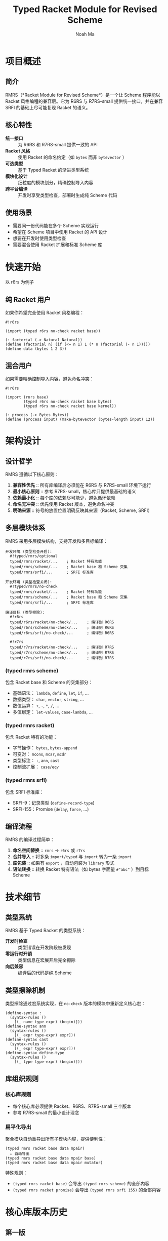#+TITLE: Typed Racket Module for Revised Scheme
#+AUTHOR: Noah Ma
#+EMAIL: noahstorym@gmail.com

* Table of Contents                                       :TOC_5_gh:noexport:
- [[#项目概述][项目概述]]
  - [[#简介][简介]]
  - [[#核心特性][核心特性]]
  - [[#使用场景][使用场景]]
- [[#快速开始][快速开始]]
  - [[#纯-racket-用户][纯 Racket 用户]]
  - [[#混合用户][混合用户]]
- [[#架构设计][架构设计]]
  - [[#设计哲学][设计哲学]]
  - [[#多层模块体系][多层模块体系]]
    - [[#typed-rmrs-scheme][(typed rmrs scheme)]]
    - [[#typed-rmrs-racket][(typed rmrs racket)]]
    - [[#typed-rmrs-srfi][(typed rmrs srfi)]]
  - [[#编译流程][编译流程]]
- [[#技术细节][技术细节]]
  - [[#类型系统][类型系统]]
  - [[#类型擦除机制][类型擦除机制]]
  - [[#库组织规则][库组织规则]]
    - [[#核心库规则][核心库规则]]
    - [[#扁平化导出][扁平化导出]]
- [[#核心库版本历史][核心库版本历史]]
  - [[#第一版][第一版]]
  - [[#第二版][第二版]]
  - [[#第三版][第三版]]
  - [[#第四版][第四版]]
  - [[#第五版][第五版]]
  - [[#第六版][第六版]]
  - [[#第七版][第七版]]
- [[#附录][附录]]
  - [[#符号分类决策树][符号分类决策树]]
  - [[#冲突处理策略][冲突处理策略]]

* 项目概述
** 简介

RMRS（*Racket Module for Revised Scheme*）是一个让 Scheme 程序能以 Racket 风格编程的兼容层。它为 R6RS 与 R7RS-small 提供统一接口，并在兼容 SRFI 的基础上尽可能复现 Racket 的语义。

** 核心特性

- *统一接口* :: 为 R6RS 和 R7RS-small 提供一致的 API
- *Racket 风格* :: 使用 Racket 的命名约定（如 ~bytes~ 而非 ~bytevector~ ）
- *可选类型* :: 基于 Typed Racket 的渐进类型系统
- *模块化设计* :: 细粒度的模块划分，精确控制导入内容
- *跨平台编译* :: 开发时享受类型检查，部署时生成纯 Scheme 代码

** 使用场景

- 需要同一份代码能在多个 Scheme 实现运行
- 希望在 Scheme 项目中使用 Racket 的 API 设计
- 想要在开发时使用类型检查
- 需要混合使用 Racket 扩展和标准 Scheme 库

* 快速开始

以 r6rs 为例子

** 纯 Racket 用户

如果你希望完全使用 Racket 风格编程：

#+begin_src racket
#!r6rs

(import (typed r6rs no-check racket base))

(: factorial (-> Natural Natural))
(define (factorial n) (if (<= n 1) 1 (* n (factorial (- n 1)))))
(define data (bytes 1 2 3))
#+end_src

** 混合用户

如果需要精确控制导入内容，避免命名冲突：

#+begin_src racket
#!r6rs

(import (rnrs base)
        (typed r6rs no-check racket base bytes)
        (typed r6rs no-check racket base kernel))

(: process (-> Bytes Bytes))
(define (process input) (make-bytevector (bytes-length input) 12))
#+end_src

* 架构设计
** 设计哲学

RMRS 遵循以下核心原则：

1. *兼容性优先* :: 所有库编译后必须能在 R6RS 与 R7RS-small 环境下运行
3. *最小核心原则* :: 参考 R7RS-small，核心库只提供最基础的语义
4. *依赖最小化* :: 每个库的依赖尽可能少，避免循环依赖
6. *命名无冲突* :: 优先使用 Racket 版本，避免命名冲突
7. *明确来源* :: 符号的放置位置明确反映其来源（Racket, Scheme, SRFI）

** 多层模块体系

RMRS 采用多层模块结构，支持开发和多目标编译：

#+begin_example
开发环境 (类型检查开启):
  #!typed/rmrs/optional
  typed/rmrs/racket/...    ; Racket 特有功能
  typed/rmrs/scheme/...    ; Racket base 和 Scheme 交集
  typed/rmrs/srfi/...      ; SRFI 标准库

开发环境 (类型检查关闭):
  #!typed/rmrs/no-check
  typed/rmrs/racket/...    ; Racket 特有功能
  typed/rmrs/scheme/...    ; Racket base 和 Scheme 交集
  typed/rmrs/srfi/...      ; SRFI 标准库

编译目标 (类型擦除):
  #!r6rs
  typed/r6rs/racket/no-check/...    ; 编译到 R6RS
  typed/r6rs/scheme/no-check/...    ; 编译到 R6RS
  typed/r6rs/srfi/no-check/...      ; 编译到 R6RS

  #!r7rs
  typed/r7rs/racket/no-check/...    ; 编译到 R7RS
  typed/r7rs/scheme/no-check/...    ; 编译到 R7RS
  typed/r7rs/srfi/no-check/...      ; 编译到 R7RS
#+end_example

*** (typed rmrs scheme)

包含 Racket base 和 Scheme 的交集部分：
- 基础语法： ~lambda~, ~define~, ~let~, ~if~, ...
- 数据类型： ~char~, ~vector~, ~string~, ...
- 数值运算： ~+~, ~-~, ~*~, ~/~, ...
- 多值绑定： ~let-values~, ~case-lambda~, ...

*** (typed rmrs racket)

包含 Racket 特有的功能：
- 字节操作： ~bytes~, ~bytes-append~
- 可变对： ~mcons~, ~mcar~, ~mcdr~
- 类型标注： ~:~, ~ann~, ~cast~
- 控制流扩展： ~case/eqv~

*** (typed rmrs srfi)

包含 SRFI 标准库：
- SRFI-9：记录类型 (~define-record-type~)
- SRFI-155：Promise (~delay~, ~force~, ...)

** 编译流程

RMRS 的编译过程简单：

1. *命名空间替换* :: ~rmrs~ → ~r6rs~ 或 ~r7rs~
2. *合并导入* :: 将多条 ~import/typed~ 与 ~import~ 转为一条 ~import~
3. *库包装* :: 如果有 ~export~ ，自动包装为 ~library~ 形式
4. *语法转换* :: 转换 Racket 特有语法（如 bytes 字面量 ~#"abc"~ ）到目标 Scheme

* 技术细节
** 类型系统

RMRS 基于 Typed Racket 的类型系统：

- *开发时检查* :: 类型错误在开发阶段被发现
- *零运行时开销* :: 类型信息在宏展开后完全擦除
- *向后兼容* :: 编译后的代码是纯 Scheme

** 类型擦除机制

类型擦除通过宏系统实现，在 ~no-check~ 版本的模块中重新定义核心宏：

#+begin_src racket
(define-syntax :
  (syntax-rules ()
    [(_ name type-expr) (begin)]))
(define-syntax ann
  (syntax-rules ()
    [(_ expr type-expr) expr]))
(define-syntax cast
  (syntax-rules ()
    [(_ expr type-expr) expr]))
(define-syntax define-type
  (syntax-rules ()
    [(_ type type-expr) (begin)]))
#+end_src

** 库组织规则

*** 核心库规则
- 每个核心库必须提供 Racket、R6RS、R7RS-small 三个版本
- 参考 R7RS-small 的最小设计理念

*** 扁平化导出
聚合模块自动重导出所有子模块内容，提供便利性：

#+begin_example
(typed rmrs racket base data mpair)
  ↓ 自动导出
(typed rmrs racket base data mpair base)
(typed rmrs racket base data mpair mutator)
#+end_example

特殊规则：

- ~(typed rmrs racket base)~ 会导出 ~(typed rmrs scheme)~ 的全部内容
- ~(typed rmrs racket promise)~ 会导出 ~(typed rmrs srfi 155)~ 的全部内容

* 核心库版本历史
** 第一版

#+begin_src racket
'[(rmrs)
  [(rmrs racket)
   [(rmrs racket base)
    [(rmrs racket base case-lambda)
     case-λ]
    [(rmrs racket base data)
     [(rmrs racket base data bytes)
      [(rmrs racket base data bytes base)
       bytes                    bytes-append
       bytes-copy               bytes-length
       bytes-ref                bytes?
       make-bytes               byte-ready?]
      [(rmrs racket base data bytes conversion)
       string->bytes/utf-8      bytes->string/utf-8]
      [(rmrs racket base data bytes mutator)
       bytes-copy!              bytes-set!]]
     [(rmrs racket base data mpair)
      [(rmrs racket base data mpair base)
       mcar                     mcdr
       mcons                    mpair?]
      [(rmrs racket base data mpair mutator)
       set-mcar!                set-mcdr!]]]
    [(rmrs racket base lambda)
     λ]
    [(rmrs racket base port)
     eof                      get-output-bytes
     open-input-bytes         open-output-bytes
     peek-byte                read-bytes
     read-bytes!              read-byte
     write-bytes              write-byte]]
   [(rmrs racket case eqv)
    case/eqv]
   [(rmrs racket mpair)
    [(rmrs racket mpair base)
     make-mlist
     mappend                  massoc
     massq                    massv
     mfor-each                mlength
     mlist                    mlist-copy
     mlist-ref                mlist-tail
     mlist?                   mmap
     mmember                  mmemq
     mmemv                    mreverse]
    [(rmrs racket mpair conversion)
     mlist->string            mlist->vector
     string->mlist            vector->mlist]
    [(rmrs racket mpair mutator)
     mlist-set!]
    [(rmrs racket mpair cxr)
     mcaar                    mcadr
     mcdar                    mcddr
     mcaaar                   mcaadr
     mcadar                   mcaddr
     mcdaar                   mcdadr
     mcddar                   mcdddr
     mcaaaar                  mcaaadr
     mcaadar                  mcaaddr
     mcadaar                  mcadadr
     mcaddar                  mcadddr
     mcdaaar                  mcdaadr
     mcdadar                  mcdaddr
     mcddaar                  mcddadr
     mcdddar                  mcddddr]]]
  [(rmrs scheme)
   [(rmrs scheme base)
    [(rmrs scheme base continuation)
     call-with-current-continuation
     call/cc                  dynamic-wind]
    [(rmrs scheme base condition)
     cond                     unless
     when]
    [(rmrs scheme base data)
     [(rmrs scheme base data boolean)
      and                      boolean=?
      boolean?                 not
      or]
     [(rmrs scheme base data character)
      char<=?                  char<?
      char=?                   char>=?
      char>?                   char?]
     [(rmrs scheme base data conversion)
      char->integer            integer->char
      number->string           string->number
      string->symbol           string->vector
      symbol->string           vector->string]
     [(rmrs scheme base data null)
      null?]
     [(rmrs scheme base data number)
      *                        +
      -                        /
      <                        <=
      =                        >
      >=                       abs
      ceiling                  complex?
      denominator              even?
      exact                    exact-integer-sqrt
      exact-integer?           exact?
      expt                     floor
      floor-quotient           floor-remainder
      floor/                   gcd
      inexact                  inexact?
      integer?                 lcm
      max                      min
      modulo                   negative?
      number?                  numerator
      odd?                     positive?
      quotient                 rational?
      rationalize              real?
      remainder                round
      square                   truncate
      truncate-quotient        truncate-remainder
      truncate/                zero?]
     [(rmrs scheme base data string)
      [(rmrs scheme base data string base)
       make-string              string
       string-append            string-copy
       string-for-each          string-length
       string-map               string-ref
       string<=?                string<?
       string=?                 string>=?
       string>?                 string?
       substring]
      [(rmrs scheme base data string mutator)
       string-copy!             string-fill!
       string-set!]]
     [(rmrs scheme base data symbol)
      symbol=?                 symbol?]
     [(rmrs scheme base data vector)
      [(rmrs scheme base data vector base)
       make-vector              vector
       vector-append            vector-copy
       vector-for-each          vector-length
       vector-map               vector-ref
       vector?]
      [(rmrs scheme base data vector mutator)
       vector-copy!             vector-fill!
       vector-set!]]]
    [(rmrs scheme base exception)
     error                    error-object-irritants
     error-object-message     error-object?
     file-error?              read-error?]
    [(rmrs scheme base include)
     include                  include-ci]
    [(rmrs scheme base kernel)
     begin                    define
     eq?                      equal?
     eqv?                     if
     lambda                   quasiquote
     quote                    unquote
     unquote-splicing]
    [(rmrs scheme base let)
     let                      let*
     letrec                   letrec*]
    [(rmrs scheme base literal)
     ...                      =>
     _                        else]
    [(rmrs scheme base loop)
     do]
    [(rmrs scheme base macro)
     define-syntax            let-syntax
     letrec-syntax            syntax-error
     syntax-rules]
    [(rmrs scheme base mutator)
     set!]
    [(rmrs scheme base port)
     binary-port?             call-with-port
     char-ready?              close-input-port
     close-output-port        close-port
     current-error-port       current-input-port
     current-output-port      eof-object?
     flush-output-port        input-port-open?
     input-port?              newline
     output-port-open?        output-port?
     peek-char                port?
     read-char                read-line
     read-string              textural-port?
     write-char               write-string]
    [(rmrs scheme base procedure)
     apply                    procedure?]
    [(rmrs scheme base raise)
     guard                    raise
     raise-continuable        with-exception-handler]
    [(rmrs scheme base values)
     call-with-values         define-values
     let-values               let*-values
     values]]
   [(rmrs scheme case-lambda)
    case-lambda]
   [(rmrs scheme char)
    char-alphabetic?         char-ci<=?
    char-ci<?                char-ci=?
    char-ci>=?               char-ci>?
    char-downcase            char-foldcase
    char-lower-case?         char-numeric?
    char-upcase              char-upper-case?
    char-whitespace?         digit-value
    string-ci<=?             string-ci<?
    string-ci=?              string-ci>=?
    string-ci>?              string-downcase
    string-foldcase          string-upcase]
   [(rmrs scheme complex)
    angle                    imag-part
    magnitude                make-polar
    make-rectangular         real-part]
   [(rmrs scheme eval)
    environment              eval]
   [(rmrs scheme file)
    call-with-input-file     call-with-output-file
    delete-file              file-exists?
    open-binary-input-file   open-binary-output-file
    open-input-file          open-output-file
    with-input-from-file     with-output-to-file]
   [(rmrs scheme inexact)
    acos                     asin
    atan                     cos
    exp                      finite?
    infinite?                log
    nan?                     sin
    sqrt                     tan]
   [(rmrs scheme load)
    load]
   [(rmrs scheme process-context)
    command-line             emergency-exit
    exit                     get-environment-variable
    get-environment-variables]
   [(rmrs scheme read)
    read]
   [(rmrs scheme repl)
    interaction-environment]
   [(rmrs scheme time)
    current-jiffy            current-second
    jiffies-per-second]
   [(rmrs scheme write)
    display                  write
    write-shared             write-simple]]
  [(rmrs srfi)
   [(rmrs srfi srfi-0)
    cond-expand              features]
   [(rmrs srfi srfi-6)
    open-input-string        open-output-string
    get-output-string]
   [(rmrs srfi srfi-9)
    define-record-type]
   [(rmrs srfi srfi-39)
    make-parameter           parameterize]
   [(rmrs srfi srfi-155)
    delay                    delay-force
    force                    make-promise
    promise?]]]
#+end_src

** 第二版

#+begin_src racket
'[(rmrs)
  [(rmrs racket)
   [(rmrs racket base)
    [(rmrs racket base case-lambda)
     case-λ]
    [(rmrs racket base data)
     [(rmrs racket base data bytes)
      [(rmrs racket base data bytes base)
       bytes                    bytes-append
       bytes-copy               bytes-length
       bytes-ref                bytes?
       make-bytes]
      [(rmrs racket base data bytes conversion)
       string->bytes/utf-8      bytes->string/utf-8]
      [(rmrs racket base data bytes mutator)
       bytes-copy!              bytes-set!]]
     [(rmrs racket base data mpair)
      [(rmrs racket base data mpair base)
       mcar                     mcdr
       mcons                    mpair?]
      [(rmrs racket base data mpair mutator)
       set-mcar!                set-mcdr!]]]
    [(rmrs racket base exception)
     exn-irritants            exn-message
     exn:fail?                exn:fail:filesystem?
     exn:fail:read?]
    [(rmrs racket base lambda)
     λ]
    [(rmrs racket base port)
     eof                      flush-output
     get-output-bytes         open-input-bytes
     open-output-bytes        peek-byte
     port-closed?             read-bytes
     read-bytes!              read-byte
     string-port?             write-bytes
     write-byte]
    [(rmrs racket base date)
     current-milliseconds     current-seconds]]
   [(rmrs racket case eqv)
    case/eqv]
   [(rmrs racket mpair)
    [(rmrs racket mpair base)
     make-mlist
     mappend                  massoc
     massq                    massv
     mfor-each                mlength
     mlist                    mlist-copy
     mlist-ref                mlist-tail
     mlist?                   mmap
     mmember                  mmemq
     mmemv                    mreverse]
    [(rmrs racket mpair conversion)
     mlist->string            mlist->vector
     string->mlist            vector->mlist]
    [(rmrs racket mpair mutator)
     mlist-set!]
    [(rmrs racket mpair cxr)
     mcaar                    mcadr
     mcdar                    mcddr
     mcaaar                   mcaadr
     mcadar                   mcaddr
     mcdaar                   mcdadr
     mcddar                   mcdddr
     mcaaaar                  mcaaadr
     mcaadar                  mcaaddr
     mcadaar                  mcadadr
     mcaddar                  mcadddr
     mcdaaar                  mcdaadr
     mcdadar                  mcdaddr
     mcddaar                  mcddadr
     mcdddar                  mcddddr]]]
  [(rmrs scheme)
   [(rmrs scheme base)
    [(rmrs scheme base condition)
     cond                     unless
     when]
    [(rmrs scheme base continuation)
     call-with-current-continuation
     call/cc                  dynamic-wind]
    [(rmrs scheme base data)
     [(rmrs scheme base data boolean)
      and                      boolean=?
      boolean?                 not
      or]
     [(rmrs scheme base data character)
      char<=?                  char<?
      char=?                   char>=?
      char>?                   char?]
     [(rmrs scheme base data conversion)
      char->integer            integer->char
      number->string           string->number
      string->symbol           symbol->string]
     [(rmrs scheme base data null)
      null?]
     [(rmrs scheme base data number)
      *                        +
      -                        /
      <                        <=
      =                        >
      >=                       abs
      ceiling                  complex?
      denominator              even?
      exact->inexact           exact-integer?
      exact?                   expt
      floor                    gcd
      inexact->exact           inexact?
      integer?                 lcm
      max                      min
      modulo                   negative?
      number?                  numerator
      odd?                     positive?
      quotient                 rational?
      rationalize              real?
      remainder                round
      truncate                 zero?]
     [(rmrs scheme base data string)
      [(rmrs scheme base data string base)
       make-string              string
       string-append            string-copy
       string-length            string-ref
       string<=?                string<?
       string=?                 string>=?
       string>?                 string?
       substring]
      [(rmrs scheme base data string mutator)
       string-copy!             string-fill!
       string-set!]]
     [(rmrs scheme base data symbol)
      symbol=?                 symbol?]
     [(rmrs scheme base data vector)
      [(rmrs scheme base data vector base)
       make-vector              vector
       vector-append            vector-copy
       vector-length            vector-ref
       vector?]
      [(rmrs scheme base data vector mutator)
       vector-copy!             vector-fill!
       vector-set!]]]
    [(rmrs scheme base kernel)
     begin                    define
     eq?                      equal?
     eqv?                     if
     lambda                   quasiquote
     quote                    unquote
     unquote-splicing]
    [(rmrs scheme base let)
     let                      let*
     letrec                   letrec*]
    [(rmrs scheme base literal)
     ...                      =>
     _                        else]
    [(rmrs scheme base loop)
     do]
    [(rmrs scheme base macro)
     define-syntax            let-syntax
     letrec-syntax            syntax-rules]
    [(rmrs scheme base mutator)
     set!]
    [(rmrs scheme base port)
     close-input-port         close-output-port
     current-error-port       current-input-port
     current-output-port      eof-object?
     input-port?              newline
     output-port?             peek-char
     port?                    read-char
     read-line                read-string
     write-char               write-string]
    [(rmrs scheme base procedure)
     apply                    procedure?]
    [(rmrs scheme base values)
     call-with-values         values]]
   [(rmrs scheme char)
    char-alphabetic?         char-ci<=?
    char-ci<?                char-ci=?
    char-ci>=?               char-ci>?
    char-downcase            char-foldcase
    char-lower-case?         char-numeric?
    char-upcase              char-upper-case?
    char-whitespace?         string-ci<=?
    string-ci<?              string-ci=?
    string-ci>=?             string-ci>?
    string-downcase          string-foldcase
    string-upcase]
   [(rmrs scheme complex)
    angle                    imag-part
    magnitude                make-polar
    make-rectangular         real-part]
   [(rmrs scheme eval)
    environment              eval]
   [(rmrs scheme file)
    call-with-input-file     call-with-output-file
    delete-file              file-exists?
    open-input-file          open-output-file
    with-input-from-file     with-output-to-file]
   [(rmrs scheme inexact)
    acos                     asin
    atan                     cos
    exp                      infinite?
    log                      nan?
    sin                      sqrt
    tan]
   [(rmrs scheme process-context)
    command-line             exit]
   [(rmrs scheme read)
    read]
   [(rmrs scheme write)
    display                  write]]
  [(rmrs srfi)
   [(rmrs srfi srfi-6)
    open-input-string        open-output-string
    get-output-string]
   [(rmrs srfi srfi-9)
    define-record-type]
   [(rmrs srfi srfi-11)
    let-values               let*-values]
   [(rmrs srfi srfi-16)
    case-lambda]
   [(rmrs srfi srfi-23)
    error]
   [(rmrs srfi srfi-34)
    guard                    raise
    with-exception-handler]
   [(rmrs srfi srfi-155)
    delay                    delay-force
    force                    make-promise
    promise?]]]
#+end_src

** 第三版

#+begin_src racket
'[(typed rmrs optional)
  [(typed rmrs optional racket)
   [(typed rmrs optional racket base)
    [(typed rmrs optional racket base case-lambda)
     case-λ]
    [(typed rmrs optional racket base data)
     [(typed rmrs optional racket base data bytes)
      [(typed rmrs optional racket base data bytes base)
       bytes                    bytes-append
       bytes-copy               bytes-length
       bytes-ref                bytes?
       make-bytes]
      [(typed rmrs optional racket base data bytes conversion)
       string->bytes/utf-8      bytes->string/utf-8]
      [(typed rmrs optional racket base data bytes mutator)
       bytes-copy!              bytes-set!]]
     [(typed rmrs optional racket base data mpair)
      [(typed rmrs optional racket base data mpair base)
       mcar                     mcdr
       mcons                    mpair?]
      [(typed rmrs optional racket base data mpair mutator)
       set-mcar!                set-mcdr!]]]
    [(typed rmrs optional racket base exception)
     exn-irritants            exn-message
     exn:fail?                exn:fail:filesystem?
     exn:fail:read?]
    [(typed rmrs optional racket base lambda)
     λ]
    [(typed rmrs optional racket base port)
     eof                      flush-output
     get-output-bytes         open-input-bytes
     open-output-bytes        peek-byte
     port-closed?             read-bytes
     read-bytes!              read-byte
     string-port?             write-bytes
     write-byte]
    [(typed rmrs optional racket base date)
     current-milliseconds     current-seconds]]
   [(typed rmrs optional racket case eqv)
    case/eqv]
   [(typed rmrs optional racket mpair)
    [(typed rmrs optional racket mpair base)
     make-mlist
     mappend                  massoc
     massq                    massv
     mfor-each                mlength
     mlist                    mlist-copy
     mlist-ref                mlist-tail
     mlist?                   mmap
     mmember                  mmemq
     mmemv                    mreverse]
    [(typed rmrs optional racket mpair conversion)
     mlist->string            mlist->vector
     string->mlist            vector->mlist]
    [(typed rmrs optional racket mpair mutator)
     mlist-set!]
    [(typed rmrs optional racket mpair cxr)
     mcaar                    mcadr
     mcdar                    mcddr
     mcaaar                   mcaadr
     mcadar                   mcaddr
     mcdaar                   mcdadr
     mcddar                   mcdddr
     mcaaaar                  mcaaadr
     mcaadar                  mcaaddr
     mcadaar                  mcadadr
     mcaddar                  mcadddr
     mcdaaar                  mcdaadr
     mcdadar                  mcdaddr
     mcddaar                  mcddadr
     mcdddar                  mcddddr]]]
  [(typed rmrs optional scheme)
   [(typed rmrs optional scheme base)
    [(typed rmrs optional scheme base condition)
     =>                       cond
     else                     unless
     when]
    [(typed rmrs optional scheme base continuation)
     call-with-current-continuation
     call/cc                  dynamic-wind]
    [(typed rmrs optional scheme base data)
     [(typed rmrs optional scheme base data boolean)
      and                      boolean=?
      boolean?                 not
      or]
     [(typed rmrs optional scheme base data character)
      char<=?                  char<?
      char=?                   char>=?
      char>?                   char?]
     [(typed rmrs optional scheme base data conversion)
      char->integer            integer->char
      number->string           string->number
      string->symbol           symbol->string]
     [(typed rmrs optional scheme base data null)
      null?]
     [(typed rmrs optional scheme base data number)
      *                        +
      -                        /
      <                        <=
      =                        >
      >=                       abs
      ceiling                  complex?
      denominator              even?
      exact->inexact           exact-integer?
      exact?                   expt
      floor                    gcd
      inexact->exact           inexact?
      integer?                 lcm
      max                      min
      modulo                   negative?
      number?                  numerator
      odd?                     positive?
      quotient                 rational?
      rationalize              real?
      remainder                round
      truncate                 zero?]
     [(typed rmrs optional scheme base data string)
      [(typed rmrs optional scheme base data string base)
       make-string              string
       string-append            string-copy
       string-length            string-ref
       string<=?                string<?
       string=?                 string>=?
       string>?                 string?
       substring]
      [(typed rmrs optional scheme base data string mutator)
       string-copy!             string-fill!
       string-set!]]
     [(typed rmrs optional scheme base data symbol)
      symbol=?                 symbol?]
     [(typed rmrs optional scheme base data vector)
      [(typed rmrs optional scheme base data vector base)
       make-vector              vector
       vector-append            vector-copy
       vector-length            vector-ref
       vector?]
      [(typed rmrs optional scheme base data vector mutator)
       vector-copy!             vector-fill!
       vector-set!]]]
    [(typed rmrs optional scheme base kernel)
     begin                    define
     eq?                      equal?
     eqv?                     if
     lambda                   quasiquote
     quote                    unquote
     unquote-splicing]
    [(typed rmrs optional scheme base let)
     let                      let*
     letrec                   letrec*]
    [(typed rmrs optional scheme base loop)
     do]
    [(typed rmrs optional scheme base macro)
     ...                      _
     define-syntax            let-syntax
     letrec-syntax            syntax-rules]
    [(typed rmrs optional scheme base mutator)
     set!]
    [(typed rmrs optional scheme base port)
     close-input-port         close-output-port
     current-error-port       current-input-port
     current-output-port      eof-object?
     input-port?              newline
     output-port?             peek-char
     port?                    read-char
     read-line                read-string
     write-char               write-string]
    [(typed rmrs optional scheme base procedure)
     apply                    procedure?]
    [(typed rmrs optional scheme base values)
     call-with-values         values]]
   [(typed rmrs optional scheme char)
    char-alphabetic?         char-ci<=?
    char-ci<?                char-ci=?
    char-ci>=?               char-ci>?
    char-downcase            char-foldcase
    char-lower-case?         char-numeric?
    char-upcase              char-upper-case?
    char-whitespace?         string-ci<=?
    string-ci<?              string-ci=?
    string-ci>=?             string-ci>?
    string-downcase          string-foldcase
    string-upcase]
   [(typed rmrs optional scheme complex)
    angle                    imag-part
    magnitude                make-polar
    make-rectangular         real-part]
   [(typed rmrs optional scheme eval)
    environment              eval]
   [(typed rmrs optional scheme file)
    call-with-input-file     call-with-output-file
    delete-file              file-exists?
    open-input-file          open-output-file
    with-input-from-file     with-output-to-file]
   [(typed rmrs optional scheme inexact)
    acos                     asin
    atan                     cos
    exp                      infinite?
    log                      nan?
    sin                      sqrt
    tan]
   [(typed rmrs optional scheme process-context)
    command-line             exit]
   [(typed rmrs optional scheme read)
    read]
   [(typed rmrs optional scheme write)
    display                  write]]
  [(typed rmrs optional srfi)
   [(typed rmrs optional srfi srfi-6)
    open-input-string        open-output-string
    get-output-string]
   [(typed rmrs optional srfi srfi-9)
    define-record-type]
   [(typed rmrs optional srfi srfi-11)
    let-values               let*-values]
   [(typed rmrs optional srfi srfi-16)
    case-lambda]
   [(typed rmrs optional srfi srfi-23)
    error]
   [(typed rmrs optional srfi srfi-34)
    guard                    raise
    with-exception-handler]
   [(typed rmrs optional srfi srfi-155)
    delay                    delay-force
    force                    make-promise
    promise?]]
  [(typed rmrs optional type)
   :                        ann
   cast                     define-type]]
#+end_src

** 第四版

#+begin_src racket
'[(rmrs typed)
  [(rmrs typed racket optional)
   [(rmrs typed racket optional base)
    [(rmrs typed racket optional base data)
     [(rmrs typed racket optional base data bytes)
      [(rmrs typed racket optional base data bytes base)
       bytes                    bytes-copy
       bytes-length             bytes-ref
       bytes?                   make-bytes]
      [(rmrs typed racket optional base data bytes conversion)
       string->bytes/utf-8      bytes->string/utf-8]
      [(rmrs typed racket optional base data bytes mutator)
       bytes-copy!              bytes-set!]]
     [(rmrs typed racket optional base data mpair)
      [(rmrs typed racket optional base data mpair base)
       mcar                     mcdr
       mcons                    mpair?]
      [(rmrs typed racket optional base data mpair mutator)
       set-mcar!                set-mcdr!]]]
    [(rmrs typed racket optional base exception)
     call-with-exception-handler
     exn-irritants            exn-message
     exn:fail?                exn:fail:filesystem?
     exn:fail:read?           with-handlers
     with-handlers*]
    [(rmrs typed racket optional base kernel)
     :                        λ
     ann                      case-λ
     cast                     define-type]
    [(rmrs typed racket optional base port)
     eof                      flush-output
     get-output-bytes         open-input-bytes
     open-output-bytes        peek-byte
     port-closed?             read-bytes
     read-bytes!              read-byte
     string-port?             write-bytes
     write-byte]
    [(rmrs typed racket optional base date)
     current-milliseconds     current-seconds]]
   [(rmrs typed racket optional case eqv)
    case/eqv]
   [(rmrs typed racket optional promise)
    lazy]
   [(rmrs typed racket optional mpair)
    [(rmrs typed racket optional mpair base)
     make-mlist
     mappend                  massoc
     massq                    massv
     mfor-each                mlength
     mlist                    mlist-copy
     mlist-ref                mlist-tail
     mlist?                   mmap
     mmember                  mmemq
     mmemv                    mreverse]
    [(rmrs typed racket optional mpair conversion)
     mlist->string            mlist->vector
     string->mlist            vector->mlist]
    [(rmrs typed racket optional mpair mutator)
     mlist-set!]
    [(rmrs typed racket optional mpair cxr)
     mcaar                    mcadr
     mcdar                    mcddr
     mcaaar                   mcaadr
     mcadar                   mcaddr
     mcdaar                   mcdadr
     mcddar                   mcdddr
     mcaaaar                  mcaaadr
     mcaadar                  mcaaddr
     mcadaar                  mcadadr
     mcaddar                  mcadddr
     mcdaaar                  mcdaadr
     mcdadar                  mcdaddr
     mcddaar                  mcddadr
     mcdddar                  mcddddr]]]
  [(rmrs typed scheme optional)
   [(rmrs typed scheme optional base)
    [(rmrs typed scheme optional base condition)
     =>                       cond
     else                     unless
     when]
    [(rmrs typed scheme optional base continuation)
     call-with-current-continuation
     call/cc                  dynamic-wind]
    [(rmrs typed scheme optional base data)
     [(rmrs typed scheme optional base data boolean)
      and                      boolean=?
      boolean?                 not
      or]
     [(rmrs typed scheme optional base data character)
      char<=?                  char<?
      char=?                   char>=?
      char>?                   char?]
     [(rmrs typed scheme optional base data conversion)
      char->integer            integer->char
      number->string           string->number
      string->symbol           symbol->string]
     [(rmrs typed scheme optional base data null)
      null?]
     [(rmrs typed scheme optional base data number)
      *                        +
      -                        /
      <                        <=
      =                        >
      >=                       abs
      ceiling                  complex?
      denominator              even?
      exact->inexact           exact-integer?
      exact?                   expt
      floor                    gcd
      inexact->exact           inexact?
      integer?                 lcm
      max                      min
      modulo                   negative?
      number?                  numerator
      odd?                     positive?
      quotient                 rational?
      rationalize              real?
      remainder                round
      truncate                 zero?]
     [(rmrs typed scheme optional base data string)
      [(rmrs typed scheme optional base data string base)
       make-string              string
       string-append            string-copy
       string-length            string-ref
       string<=?                string<?
       string=?                 string>=?
       string>?                 string?
       substring]
      [(rmrs typed scheme optional base data string mutator)
       string-copy!             string-fill!
       string-set!]]
     [(rmrs typed scheme optional base data symbol)
      symbol=?                 symbol?]
     [(rmrs typed scheme optional base data vector)
      [(rmrs typed scheme optional base data vector base)
       make-vector              vector
       vector-append            vector-copy
       vector-length            vector-ref
       vector?]
      [(rmrs typed scheme optional base data vector mutator)
       vector-copy!             vector-fill!
       vector-set!]]]
    [(rmrs typed scheme optional base exception)
     error                    raise]
    [(rmrs typed scheme optional base kernel)
     begin                    case-lambda
     define                   eq?
     equal?                   eqv?
     if                       lambda
     quasiquote               quote
     unquote                  unquote-splicing]
    [(rmrs typed scheme optional base let)
     let                      let*
     letrec                   letrec*]
    [(rmrs typed scheme optional base loop)
     do]
    [(rmrs typed scheme optional base macro)
     ...                      _
     define-syntax            let-syntax
     letrec-syntax            syntax-rules]
    [(rmrs typed scheme optional base mutator)
     set!]
    [(rmrs typed scheme optional base port)
     close-input-port         close-output-port
     current-error-port       current-input-port
     current-output-port      eof-object?
     get-output-string        input-port?
     newline                  open-input-string
     open-output-string       output-port?
     peek-char                port?
     read-char                read-line
     read-string              write-char
     write-string]
    [(rmrs typed scheme optional base procedure)
     apply                    procedure?]
    [(rmrs typed scheme optional base values)
     call-with-values         let-values
     let*-values              values]]
   [(rmrs typed scheme optional char)
    char-alphabetic?         char-ci<=?
    char-ci<?                char-ci=?
    char-ci>=?               char-ci>?
    char-downcase            char-foldcase
    char-lower-case?         char-numeric?
    char-upcase              char-upper-case?
    char-whitespace?         string-ci<=?
    string-ci<?              string-ci=?
    string-ci>=?             string-ci>?
    string-downcase          string-foldcase
    string-upcase]
   [(rmrs typed scheme optional complex)
    angle                    imag-part
    magnitude                make-polar
    make-rectangular         real-part]
   [(rmrs typed scheme optional eval)
    environment              eval
    interaction-environment]
   [(rmrs typed scheme optional file)
    call-with-input-file     call-with-output-file
    delete-file              file-exists?
    open-input-file          open-output-file
    with-input-from-file     with-output-to-file]
   [(rmrs typed scheme optional inexact)
    acos                     asin
    atan                     cos
    exp                      infinite?
    log                      nan?
    sin                      sqrt
    tan]
   [(rmrs typed scheme optional process-context)
    command-line             exit]
   [(rmrs typed scheme optional read)
    read]
   [(rmrs typed scheme optional write)
    display                  write]]
  [(rmrs typed srfi optional)
   [(rmrs typed srfi optional srfi-9)
    define-record-type]
   [(rmrs typed srfi optional srfi-155)
    delay                    delay-force
    force                    make-promise
    promise?]]]
#+end_src

** 第五版

#+begin_src racket
'[(rmrs typed)
  [(rmrs typed racket optional)
   [(rmrs typed racket optional base)
    [(rmrs typed racket optional base data)
     [(rmrs typed racket optional base data bytes)
      [(rmrs typed racket optional base data bytes base)
       bytes                    bytes-copy
       bytes-length             bytes-ref
       bytes?                   make-bytes]
      [(rmrs typed racket optional base data bytes conversion)
       string->bytes/utf-8      bytes->string/utf-8]
      [(rmrs typed racket optional base data bytes mutator)
       bytes-copy!              bytes-set!]]
     [(rmrs typed racket optional base data void)
      void                     void?]]
    [(rmrs typed racket optional base exception)
     call-with-exception-handler
     exn-irritants            exn-message
     exn:fail?                exn:fail:filesystem?
     exn:fail:read?           with-handlers
     with-handlers*]
    [(rmrs typed racket optional base kernel)
     :                        λ
     ann                      case-λ
     cast                     define-type]
    [(rmrs typed racket optional base port)
     eof                      flush-output
     get-output-bytes         open-input-bytes
     open-output-bytes        peek-byte
     port-closed?             read-bytes
     read-bytes!              read-byte
     string-port?             write-bytes
     write-byte]
    [(rmrs typed racket optional base date)
     current-milliseconds     current-seconds]]
   [(rmrs typed racket optional case eqv)
    case/eqv]
   [(rmrs typed racket optional promise lazy)
    lazy]
   [(rmrs typed racket optional unsafe ops data pair mutator)
    unsafe-set-immutable-car!
    unsafe-set-immutable-cdr!]]
  [(rmrs typed scheme optional)
   [(rmrs typed scheme optional base)
    [(rmrs typed scheme optional base condition)
     =>                       cond
     else                     unless
     when]
    [(rmrs typed scheme optional base continuation)
     call-with-current-continuation
     call/cc                  dynamic-wind]
    [(rmrs typed scheme optional base data)
     [(rmrs typed scheme optional base data boolean)
      and                      boolean=?
      boolean?                 not
      or]
     [(rmrs typed scheme optional base data character)
      char<=?                  char<?
      char=?                   char>=?
      char>?                   char?]
     [(rmrs typed scheme optional base data conversion)
      char->integer            integer->char
      list->string             list->vector
      number->string           string->list
      string->number           string->symbol
      symbol->string           vector->list]
     [(rmrs typed scheme optional base data list)
      append                   assoc
      assq                     assv
      car                      cdr
      cons                     for-each
      length                   list
      list-ref                 list-tail
      list?                    map
      member                   memq
      memv                     null?
      pair?                    reverse]
     [(rmrs typed scheme optional base data number)
      *                        +
      -                        /
      <                        <=
      =                        >
      >=                       abs
      ceiling                  complex?
      denominator              even?
      exact->inexact           exact-integer?
      exact?                   expt
      floor                    gcd
      inexact->exact           inexact?
      integer?                 lcm
      max                      min
      modulo                   negative?
      number?                  numerator
      odd?                     positive?
      quotient                 rational?
      rationalize              real?
      remainder                round
      truncate                 zero?]
     [(rmrs typed scheme optional base data string)
      [(rmrs typed scheme optional base data string base)
       make-string              string
       string-append            string-copy
       string-length            string-ref
       string<=?                string<?
       string=?                 string>=?
       string>?                 string?
       substring]
      [(rmrs typed scheme optional base data string mutator)
       string-copy!             string-fill!
       string-set!]]
     [(rmrs typed scheme optional base data symbol)
      symbol=?                 symbol?]
     [(rmrs typed scheme optional base data vector)
      [(rmrs typed scheme optional base data vector base)
       make-vector              vector
       vector-append            vector-copy
       vector-length            vector-ref
       vector?]
      [(rmrs typed scheme optional base data vector mutator)
       vector-copy!             vector-fill!
       vector-set!]]]
    [(rmrs typed scheme optional base exception)
     error                    raise]
    [(rmrs typed scheme optional base kernel)
     begin                    case-lambda
     define                   eq?
     equal?                   eqv?
     if                       lambda
     quasiquote               quote
     unquote                  unquote-splicing]
    [(rmrs typed scheme optional base let)
     let                      let*
     letrec                   letrec*]
    [(rmrs typed scheme optional base loop)
     do]
    [(rmrs typed scheme optional base macro)
     ...                      _
     define-syntax            let-syntax
     letrec-syntax            syntax-rules]
    [(rmrs typed scheme optional base mutator)
     set!]
    [(rmrs typed scheme optional base port)
     close-input-port         close-output-port
     current-error-port       current-input-port
     current-output-port      eof-object?
     get-output-string        input-port?
     newline                  open-input-string
     open-output-string       output-port?
     peek-char                port?
     read-char                read-line
     read-string              write-char
     write-string]
    [(rmrs typed scheme optional base procedure)
     apply                    procedure?]
    [(rmrs typed scheme optional base values)
     call-with-values         let-values
     let*-values              values]]
   [(rmrs typed scheme optional char)
    char-alphabetic?         char-ci<=?
    char-ci<?                char-ci=?
    char-ci>=?               char-ci>?
    char-downcase            char-foldcase
    char-lower-case?         char-numeric?
    char-upcase              char-upper-case?
    char-whitespace?         string-ci<=?
    string-ci<?              string-ci=?
    string-ci>=?             string-ci>?
    string-downcase          string-foldcase
    string-upcase]
   [(rmrs typed scheme optional complex)
    angle                    imag-part
    magnitude                make-polar
    make-rectangular         real-part]
   [(rmrs typed scheme optional cxr)
    caar                      cadr
    cdar                      cddr
    caaar                     caadr
    cadar                     caddr
    cdaar                     cdadr
    cddar                     cdddr
    caaaar                    caaadr
    caadar                    caaddr
    cadaar                    cadadr
    caddar                    cadddr
    cdaaar                    cdaadr
    cdadar                    cdaddr
    cddaar                    cddadr
    cdddar                    cddddr]
   [(rmrs typed scheme optional eval)
    environment              eval
    interaction-environment]
   [(rmrs typed scheme optional file)
    call-with-input-file     call-with-output-file
    delete-file              file-exists?
    open-input-file          open-output-file
    with-input-from-file     with-output-to-file]
   [(rmrs typed scheme optional inexact)
    acos                     asin
    atan                     cos
    exp                      infinite?
    log                      nan?
    sin                      sqrt
    tan]
   [(rmrs typed scheme optional process-context)
    command-line             exit]
   [(rmrs typed scheme optional read)
    read]
   [(rmrs typed scheme optional write)
    display                  write]]
  [(rmrs typed srfi optional)
   [(rmrs typed srfi optional srfi-9)
    define-record-type]
   [(rmrs typed srfi optional srfi-155)
    delay                    delay-force
    force                    make-promise
    promise?]]]
#+end_src

** 第六版

#+begin_src racket
'[(typed rmrs)
  [(typed rmrs racket)
   [(typed rmrs racket base)
    [(typed rmrs racket base cmdline)
     current-command-line-arguments]
    [(typed rmrs racket base data)
     [(typed rmrs racket base data bytes)
      [(typed rmrs racket base data bytes base)
       bytes                    bytes-copy
       bytes-length             bytes-ref
       bytes?                   make-bytes]
      [(typed rmrs racket base data bytes conversion)
       string->bytes/utf-8      bytes->string/utf-8]
      [(typed rmrs racket base data bytes mutator)
       bytes-copy!              bytes-set!]]
     [(typed rmrs racket base data void)
      void                     void?]]
    [(typed rmrs racket base exception)
     call-with-exception-handler
     exn-irritants            exn-message
     exn:fail?                exn:fail:filesystem?
     exn:fail:read?           with-handlers
     with-handlers*]
    [(typed rmrs racket base kernel)
     :                        λ
     ann                      case-λ
     cast                     define-type]
    [(typed rmrs racket base port)
     eof                      flush-output
     get-output-bytes         open-input-bytes
     open-output-bytes        peek-byte
     port-closed?             read-bytes
     read-bytes!              read-byte
     string-port?             write-bytes
     write-byte]
    [(typed rmrs racket base date)
     current-milliseconds     current-seconds]]
   [(typed rmrs racket case eqv)
    case/eqv]
   [(typed rmrs racket promise lazy)
    lazy]
   [(typed rmrs racket unsafe ops data pair mutator)
    unsafe-set-immutable-car!
    unsafe-set-immutable-cdr!]]
  [(typed rmrs scheme)
   [(typed rmrs scheme base)
    [(typed rmrs scheme base condition)
     =>                       cond
     else                     unless
     when]
    [(typed rmrs scheme base continuation)
     call-with-current-continuation
     call/cc                  dynamic-wind]
    [(typed rmrs scheme base data)
     [(typed rmrs scheme base data boolean)
      and                      boolean=?
      boolean?                 not
      or]
     [(typed rmrs scheme base data character)
      char<=?                  char<?
      char=?                   char>=?
      char>?                   char?]
     [(typed rmrs scheme base data conversion)
      char->integer            integer->char
      list->string             list->vector
      number->string           string->list
      string->number           string->symbol
      symbol->string           vector->list]
     [(typed rmrs scheme base data list)
      append                   assoc
      assq                     assv
      car                      cdr
      cons                     for-each
      length                   list
      list-ref                 list-tail
      list?                    map
      member                   memq
      memv                     null?
      pair?                    reverse]
     [(typed rmrs scheme base data number)
      *                        +
      -                        /
      <                        <=
      =                        >
      >=                       abs
      ceiling                  complex?
      denominator              even?
      exact->inexact           exact-integer?
      exact?                   expt
      floor                    gcd
      inexact->exact           inexact?
      integer?                 lcm
      max                      min
      modulo                   negative?
      number?                  numerator
      odd?                     positive?
      quotient                 rational?
      rationalize              real?
      remainder                round
      truncate                 zero?]
     [(typed rmrs scheme base data string)
      [(typed rmrs scheme base data string base)
       make-string              string
       string-append            string-copy
       string-length            string-ref
       string<=?                string<?
       string=?                 string>=?
       string>?                 string?
       substring]
      [(typed rmrs scheme base data string mutator)
       string-copy!             string-fill!
       string-set!]]
     [(typed rmrs scheme base data symbol)
      symbol=?                 symbol?]
     [(typed rmrs scheme base data vector)
      [(typed rmrs scheme base data vector base)
       make-vector              vector
       vector-append            vector-copy
       vector-length            vector-ref
       vector?]
      [(typed rmrs scheme base data vector mutator)
       vector-copy!             vector-fill!
       vector-set!]]]
    [(typed rmrs scheme base exception)
     error                    raise]
    [(typed rmrs scheme base kernel)
     begin                    case-lambda
     define                   eq?
     equal?                   eqv?
     if                       lambda
     quasiquote               quote
     unquote                  unquote-splicing]
    [(typed rmrs scheme base let)
     let                      let*
     letrec                   letrec*]
    [(typed rmrs scheme base loop)
     do]
    [(typed rmrs scheme base macro)
     ...                      _
     define-syntax            let-syntax
     letrec-syntax            syntax-rules]
    [(typed rmrs scheme base mutator)
     set!]
    [(typed rmrs scheme base port)
     close-input-port         close-output-port
     current-error-port       current-input-port
     current-output-port      eof-object?
     get-output-string        input-port?
     newline                  open-input-string
     open-output-string       output-port?
     peek-char                port?
     read-char                read-line
     read-string              write-char
     write-string]
    [(typed rmrs scheme base procedure)
     apply                    procedure?]
    [(typed rmrs scheme base values)
     call-with-values         let-values
     let*-values              values]]
   [(typed rmrs scheme char)
    char-alphabetic?         char-ci<=?
    char-ci<?                char-ci=?
    char-ci>=?               char-ci>?
    char-downcase            char-foldcase
    char-lower-case?         char-numeric?
    char-upcase              char-upper-case?
    char-whitespace?         string-ci<=?
    string-ci<?              string-ci=?
    string-ci>=?             string-ci>?
    string-downcase          string-foldcase
    string-upcase]
   [(typed rmrs scheme complex)
    angle                    imag-part
    magnitude                make-polar
    make-rectangular         real-part]
   [(typed rmrs scheme cxr)
    caar                      cadr
    cdar                      cddr
    caaar                     caadr
    cadar                     caddr
    cdaar                     cdadr
    cddar                     cdddr
    caaaar                    caaadr
    caadar                    caaddr
    cadaar                    cadadr
    caddar                    cadddr
    cdaaar                    cdaadr
    cdadar                    cdaddr
    cddaar                    cddadr
    cdddar                    cddddr]
   [(typed rmrs scheme eval)
    eval                     interaction-environment]
   [(typed rmrs scheme file)
    call-with-input-file     call-with-output-file
    delete-file              file-exists?
    open-input-file          open-output-file
    with-input-from-file     with-output-to-file]
   [(typed rmrs scheme inexact)
    acos                     asin
    atan                     cos
    exp                      infinite?
    log                      nan?
    sin                      sqrt
    tan]
   [(typed rmrs scheme process-context)
    exit]
   [(typed rmrs scheme read)
    read]
   [(typed rmrs scheme write)
    display                  write]]
  [(typed rmrs srfi)
   [(typed rmrs srfi srfi-9)
    define-record-type]
   [(typed rmrs srfi srfi-155)
    delay                    delay-force
    force                    make-promise
    promise?]]]
#+end_src

** 第七版

#+begin_src racket
'[(typed rmrs)
  [(typed rmrs racket)
   [(typed rmrs racket base)
    [(typed rmrs racket base cmdline)
     current-command-line-arguments]
    [(typed rmrs racket base data)
     [(typed rmrs racket base data bytes)
      [(typed rmrs racket base data bytes base)
       bytes                    bytes-copy
       bytes-length             bytes-ref
       bytes?                   make-bytes]
      [(typed rmrs racket base data bytes conversion)
       string->bytes/utf-8      bytes->string/utf-8]
      [(typed rmrs racket base data bytes mutator)
       bytes-copy!              bytes-set!]]
     [(typed rmrs racket base data void)
      void                     void?]]
    [(typed rmrs racket base exception)
     call-with-exception-handler
     exn-irritants            exn-message
     exn:fail?                exn:fail:filesystem?
     exn:fail:read?           with-handlers
     with-handlers*]
    [(typed rmrs racket base kernel)
     :                        λ
     ann                      case-λ
     cast                     define-type]
    [(typed rmrs racket base port)
     eof                      flush-output
     get-output-bytes         open-input-bytes
     open-output-bytes        peek-byte
     port-closed?             read-bytes
     read-bytes!              read-byte
     string-port?             write-bytes
     write-byte]
    [(typed rmrs racket base date)
     current-milliseconds     current-seconds]]
   [(typed rmrs racket bool base)
    boolean=?                symbol=?]
   [(typed rmrs racket case eqv)
    case/eqv]
   [(typed rmrs racket promise lazy)
    lazy]
   [(typed rmrs racket math infnan)
    infinite?                nan?]
   [(typed rmrs racket unsafe ops data pair mutator)
    unsafe-set-immutable-car!
    unsafe-set-immutable-cdr!]
   [(typed rmrs racket vector base)
    vector-append            vector-copy]]
  [(typed rmrs scheme)
   [(typed rmrs scheme base)
    [(typed rmrs scheme base condition)
     =>                       cond
     else                     unless
     when]
    [(typed rmrs scheme base continuation)
     call-with-current-continuation
     call/cc                  dynamic-wind]
    [(typed rmrs scheme base data)
     [(typed rmrs scheme base data boolean)
      and                      boolean?
      not                      or]
     [(typed rmrs scheme base data character)
      char<=?                  char<?
      char=?                   char>=?
      char>?                   char?]
     [(typed rmrs scheme base data conversion)
      char->integer            integer->char
      list->string             list->vector
      number->string           string->list
      string->number           string->symbol
      symbol->string           vector->list]
     [(typed rmrs scheme base data list)
      append                   assoc
      assq                     assv
      car                      cdr
      cons                     for-each
      length                   list
      list-ref                 list-tail
      list?                    map
      member                   memq
      memv                     null?
      pair?                    reverse]
     [(typed rmrs scheme base data number)
      *                        +
      -                        /
      <                        <=
      =                        >
      >=                       abs
      ceiling                  complex?
      denominator              even?
      exact->inexact           exact-integer?
      exact?                   expt
      floor                    gcd
      inexact->exact           inexact?
      integer?                 lcm
      max                      min
      modulo                   negative?
      number?                  numerator
      odd?                     positive?
      quotient                 rational?
      rationalize              real?
      remainder                round
      truncate                 zero?]
     [(typed rmrs scheme base data string)
      [(typed rmrs scheme base data string base)
       make-string              string
       string-append            string-copy
       string-length            string-ref
       string<=?                string<?
       string=?                 string>=?
       string>?                 string?
       substring]
      [(typed rmrs scheme base data string mutator)
       string-copy!             string-fill!
       string-set!]]
     [(typed rmrs scheme base data symbol)
      symbol?]
     [(typed rmrs scheme base data vector)
      [(typed rmrs scheme base data vector base)
       make-vector              vector
       vector-length            vector-ref
       vector?]
      [(typed rmrs scheme base data vector mutator)
       vector-copy!             vector-fill!
       vector-set!]]]
    [(typed rmrs scheme base exception)
     error                    raise]
    [(typed rmrs scheme base kernel)
     begin                    case-lambda
     define                   eq?
     equal?                   eqv?
     if                       lambda
     quasiquote               quote
     unquote                  unquote-splicing]
    [(typed rmrs scheme base let)
     let                      let*
     letrec                   letrec*]
    [(typed rmrs scheme base loop)
     do]
    [(typed rmrs scheme base macro)
     ...                      _
     define-syntax            let-syntax
     letrec-syntax            syntax-rules]
    [(typed rmrs scheme base mutator)
     set!]
    [(typed rmrs scheme base port)
     close-input-port         close-output-port
     current-error-port       current-input-port
     current-output-port      eof-object?
     get-output-string        input-port?
     newline                  open-input-string
     open-output-string       output-port?
     peek-char                port?
     read-char                read-line
     read-string              write-char
     write-string]
    [(typed rmrs scheme base procedure)
     apply                    procedure?]
    [(typed rmrs scheme base values)
     call-with-values         let-values
     let*-values              values]]
   [(typed rmrs scheme char)
    char-alphabetic?         char-ci<=?
    char-ci<?                char-ci=?
    char-ci>=?               char-ci>?
    char-downcase            char-foldcase
    char-lower-case?         char-numeric?
    char-upcase              char-upper-case?
    char-whitespace?         string-ci<=?
    string-ci<?              string-ci=?
    string-ci>=?             string-ci>?
    string-downcase          string-foldcase
    string-upcase]
   [(typed rmrs scheme complex)
    angle                    imag-part
    magnitude                make-polar
    make-rectangular         real-part]
   [(typed rmrs scheme cxr)
    caar                      cadr
    cdar                      cddr
    caaar                     caadr
    cadar                     caddr
    cdaar                     cdadr
    cddar                     cdddr
    caaaar                    caaadr
    caadar                    caaddr
    cadaar                    cadadr
    caddar                    cadddr
    cdaaar                    cdaadr
    cdadar                    cdaddr
    cddaar                    cddadr
    cdddar                    cddddr]
   [(typed rmrs scheme eval)
    eval                     interaction-environment]
   [(typed rmrs scheme file)
    call-with-input-file     call-with-output-file
    delete-file              file-exists?
    open-input-file          open-output-file
    with-input-from-file     with-output-to-file]
   [(typed rmrs scheme inexact)
    acos                     asin
    atan                     cos
    exp                      log
    sin                      sqrt
    tan]
   [(typed rmrs scheme process-context)
    exit]
   [(typed rmrs scheme read)
    read]
   [(typed rmrs scheme write)
    display                  write]]
  [(typed rmrs srfi)
   [(typed rmrs srfi srfi-9)
    define-record-type]
   [(typed rmrs srfi srfi-155)
    delay                    delay-force
    force                    make-promise
    promise?]]]
#+end_src

* 附录
** 符号分类决策树

#+begin_example
                    符号 X
                      ↓
          Racket 和 Scheme 都有?
         /                     \
        是                      否
        ↓                       ↓
(typed rmrs scheme)           Racket 有?
                             /         \
                             是          否
                             ↓           ↓
                  (typed rmrs racket)  来自 SRFI?
                                       /         \
                                      是          否
                                      ↓           ↓
                             (typed rmrs srfi)  不导出
#+end_example

** 冲突处理策略

2. *同名异义* :: 优先采用 Racket 语义
3. *异名同义* :: 优先使用 Racket 名称
4. *避免冲突* :: 参考符号分类决策树，将冲突的符号放入 scheme 或 srfi 空间

